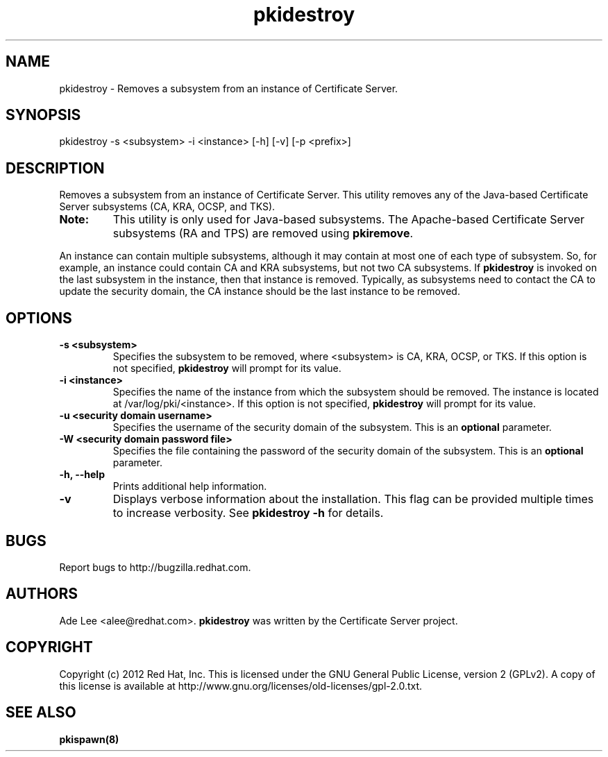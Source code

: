 .\" First parameter, NAME, should be all caps
.\" Second parameter, SECTION, should be 1-8, maybe w/ subsection
.\" other parameters are allowed: see man(7), man(1)
.TH pkidestroy 8 "December 13, 2012" "version 1.0" "PKI Instance Removal Utility" Ade Lee
.\" Please adjust this date whenever revising the man page.
.\"
.\" Some roff macros, for reference:
.\" .nh        disable hyphenation
.\" .hy        enable hyphenation
.\" .ad l      left justify
.\" .ad b      justify to both left and right margins
.\" .nf        disable filling
.\" .fi        enable filling
.\" .br        insert line break
.\" .sp <n>    insert n+1 empty lines
.\" for man page specific macros, see man(7)
.SH NAME
pkidestroy \- Removes a subsystem from an instance of Certificate Server.

.SH SYNOPSIS
pkidestroy -s <subsystem> -i <instance> [-h] [-v] [-p <prefix>]

.SH DESCRIPTION
Removes a subsystem from an instance of Certificate Server.  This utility removes any of the Java-based Certificate Server subsystems (CA, KRA, OCSP, and TKS).
.PP
.TP
\fBNote:\fP 
This utility is only used for Java-based subsystems. The Apache-based Certificate Server subsystems (RA and TPS) are removed using \fBpkiremove\fP.
.PP
An instance can contain multiple subsystems, although it may contain at most one of each type of subsystem.  So, for example, an instance could contain CA and KRA subsystems,  but not two CA subsystems.  If \fBpkidestroy\fP is invoked on the last subsystem in the instance, then that instance is removed.  Typically, as subsystems need to contact the CA to update the security domain, the CA instance should be the last instance to be removed.

.SH OPTIONS
.TP
.B -s <subsystem>
Specifies the subsystem to be removed, where <subsystem> is CA, KRA, OCSP, or TKS. If this option is not specified, \fBpkidestroy\fP
will prompt for its value.
.TP
.B -i <instance>
Specifies the name of the instance from which the subsystem should be removed.  The instance is located at /var/log/pki/<instance>. If this option is not specified, \fBpkidestroy\fP
will prompt for its value.
.TP
.B -u <security domain username> 
Specifies the username of the security domain of the subsystem. This is an \fBoptional\fP parameter.
.TP
.B -W <security domain password file> 
Specifies the file containing the password of the security domain of the subsystem. This is an \fBoptional\fP parameter. 
.TP
.B -h, --help
Prints additional help information.
.TP
.B -v
Displays verbose information about the installation.  This flag can be provided multiple times to increase verbosity.  See
.B pkidestroy -h 
for details.


.SH BUGS
Report bugs to http://bugzilla.redhat.com.

.SH AUTHORS
Ade Lee <alee@redhat.com>.  \fBpkidestroy\fP was written by the Certificate Server project.

.SH COPYRIGHT
Copyright (c) 2012 Red Hat, Inc. This is licensed under the GNU General Public License, version 2 (GPLv2). A copy of this license is available at http://www.gnu.org/licenses/old-licenses/gpl-2.0.txt.

.SH SEE ALSO
.BR pkispawn(8)
